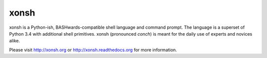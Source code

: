 xonsh
=====

.. image:: https://travis-ci.org/scopatz/xonsh.svg?branch=master
    :target: https://travis-ci.org/scopatz/xonsh

.. image:: https://landscape.io/github/scopatz/xonsh/master/landscape.svg?style=flat
    :target: https://landscape.io/github/scopatz/xonsh/master
    :alt: Code Health

xonsh is a Python-ish, BASHwards-compatible shell language and command prompt.
The language is a superset of Python 3.4 with additional shell primitives.
xonsh (pronounced *conch*) is meant for the daily use of experts and novices 
alike.

Please visit http://xonsh.org or http://xonsh.readthedocs.org for more information.
